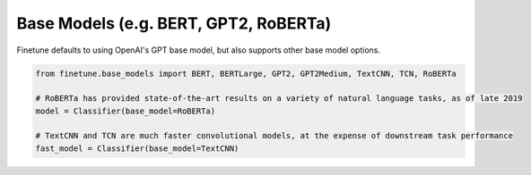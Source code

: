 Base Models (e.g. BERT, GPT2, RoBERTa)
======================================

Finetune defaults to using OpenAI's GPT base model, but also supports other base model options.

.. code-block:: python
    
    from finetune.base_models import BERT, BERTLarge, GPT2, GPT2Medium, TextCNN, TCN, RoBERTa

    # RoBERTa has provided state-of-the-art results on a variety of natural language tasks, as of late 2019
    model = Classifier(base_model=RoBERTa)

    # TextCNN and TCN are much faster convolutional models, at the expense of downstream task performance
    fast_model = Classifier(base_model=TextCNN)